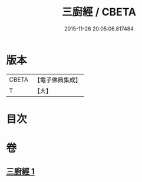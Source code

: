 #+TITLE: 三廚經 / CBETA
#+DATE: 2015-11-26 20:05:06.817484
* 版本
 |     CBETA|【電子佛典集成】|
 |         T|【大】     |

* 目次
* 卷
** [[file:KR6u0030_001.txt][三廚經 1]]
